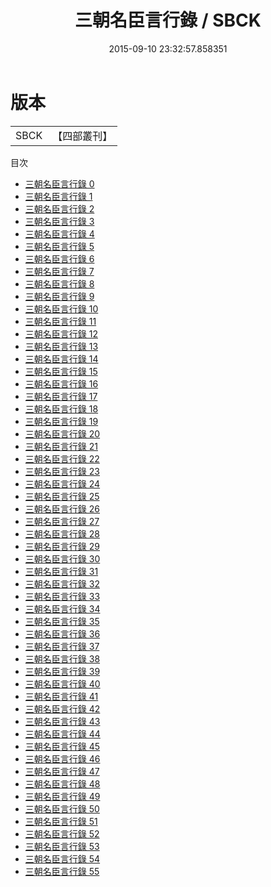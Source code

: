 #+TITLE: 三朝名臣言行錄 / SBCK

#+DATE: 2015-09-10 23:32:57.858351
* 版本
 |      SBCK|【四部叢刊】  |
目次
 - [[file:KR2f0037_000.txt][三朝名臣言行錄 0]]
 - [[file:KR2f0037_001.txt][三朝名臣言行錄 1]]
 - [[file:KR2f0037_002.txt][三朝名臣言行錄 2]]
 - [[file:KR2f0037_003.txt][三朝名臣言行錄 3]]
 - [[file:KR2f0037_004.txt][三朝名臣言行錄 4]]
 - [[file:KR2f0037_005.txt][三朝名臣言行錄 5]]
 - [[file:KR2f0037_006.txt][三朝名臣言行錄 6]]
 - [[file:KR2f0037_007.txt][三朝名臣言行錄 7]]
 - [[file:KR2f0037_008.txt][三朝名臣言行錄 8]]
 - [[file:KR2f0037_009.txt][三朝名臣言行錄 9]]
 - [[file:KR2f0037_010.txt][三朝名臣言行錄 10]]
 - [[file:KR2f0037_011.txt][三朝名臣言行錄 11]]
 - [[file:KR2f0037_012.txt][三朝名臣言行錄 12]]
 - [[file:KR2f0037_013.txt][三朝名臣言行錄 13]]
 - [[file:KR2f0037_014.txt][三朝名臣言行錄 14]]
 - [[file:KR2f0037_015.txt][三朝名臣言行錄 15]]
 - [[file:KR2f0037_016.txt][三朝名臣言行錄 16]]
 - [[file:KR2f0037_017.txt][三朝名臣言行錄 17]]
 - [[file:KR2f0037_018.txt][三朝名臣言行錄 18]]
 - [[file:KR2f0037_019.txt][三朝名臣言行錄 19]]
 - [[file:KR2f0037_020.txt][三朝名臣言行錄 20]]
 - [[file:KR2f0037_021.txt][三朝名臣言行錄 21]]
 - [[file:KR2f0037_022.txt][三朝名臣言行錄 22]]
 - [[file:KR2f0037_023.txt][三朝名臣言行錄 23]]
 - [[file:KR2f0037_024.txt][三朝名臣言行錄 24]]
 - [[file:KR2f0037_025.txt][三朝名臣言行錄 25]]
 - [[file:KR2f0037_026.txt][三朝名臣言行錄 26]]
 - [[file:KR2f0037_027.txt][三朝名臣言行錄 27]]
 - [[file:KR2f0037_028.txt][三朝名臣言行錄 28]]
 - [[file:KR2f0037_029.txt][三朝名臣言行錄 29]]
 - [[file:KR2f0037_030.txt][三朝名臣言行錄 30]]
 - [[file:KR2f0037_031.txt][三朝名臣言行錄 31]]
 - [[file:KR2f0037_032.txt][三朝名臣言行錄 32]]
 - [[file:KR2f0037_033.txt][三朝名臣言行錄 33]]
 - [[file:KR2f0037_034.txt][三朝名臣言行錄 34]]
 - [[file:KR2f0037_035.txt][三朝名臣言行錄 35]]
 - [[file:KR2f0037_036.txt][三朝名臣言行錄 36]]
 - [[file:KR2f0037_037.txt][三朝名臣言行錄 37]]
 - [[file:KR2f0037_038.txt][三朝名臣言行錄 38]]
 - [[file:KR2f0037_039.txt][三朝名臣言行錄 39]]
 - [[file:KR2f0037_040.txt][三朝名臣言行錄 40]]
 - [[file:KR2f0037_041.txt][三朝名臣言行錄 41]]
 - [[file:KR2f0037_042.txt][三朝名臣言行錄 42]]
 - [[file:KR2f0037_043.txt][三朝名臣言行錄 43]]
 - [[file:KR2f0037_044.txt][三朝名臣言行錄 44]]
 - [[file:KR2f0037_045.txt][三朝名臣言行錄 45]]
 - [[file:KR2f0037_046.txt][三朝名臣言行錄 46]]
 - [[file:KR2f0037_047.txt][三朝名臣言行錄 47]]
 - [[file:KR2f0037_048.txt][三朝名臣言行錄 48]]
 - [[file:KR2f0037_049.txt][三朝名臣言行錄 49]]
 - [[file:KR2f0037_050.txt][三朝名臣言行錄 50]]
 - [[file:KR2f0037_051.txt][三朝名臣言行錄 51]]
 - [[file:KR2f0037_052.txt][三朝名臣言行錄 52]]
 - [[file:KR2f0037_053.txt][三朝名臣言行錄 53]]
 - [[file:KR2f0037_054.txt][三朝名臣言行錄 54]]
 - [[file:KR2f0037_055.txt][三朝名臣言行錄 55]]

